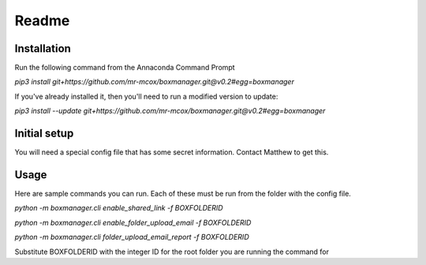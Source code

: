 Readme
*******

Installation
=============
Run the following command from the Annaconda Command Prompt

*pip3 install git+https://github.com/mr-mcox/boxmanager.git@v0.2#egg=boxmanager*

If you've already installed it, then you'll need to run a modified version to update:

*pip3 install --update git+https://github.com/mr-mcox/boxmanager.git@v0.2#egg=boxmanager*

Initial setup
=============
You will need a special config file that has some secret information. Contact Matthew to get this.

Usage
======
Here are sample commands you can run. Each of these must be run from the folder with the config file.

*python -m boxmanager.cli enable_shared_link -f BOXFOLDERID*

*python -m boxmanager.cli enable_folder_upload_email -f BOXFOLDERID*

*python -m boxmanager.cli folder_upload_email_report -f BOXFOLDERID*

Substitute BOXFOLDERID with the integer ID for the root folder you are running the command for